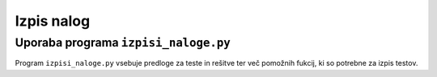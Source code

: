 Izpis nalog
============

************************************
Uporaba programa ``izpisi_naloge.py``
************************************
Program ``izpisi_naloge.py`` vsebuje predloge  za teste in rešitve ter več pomožnih fukcij, ki so potrebne za izpis testov.

.. code-block:: python
    :linenos:

    >>> sestavi_vse_teste(naloge=[mnozice.PotencnaMnozica(), izrazi.PotencaDvoclenika(st_nalog=3), naravnaStevila.DeliteljVeckratnik()], ime_testa='Množice, deljivost in izrazi', datoteka_seznam_dijakov='dijaki.txt', zdruzene_resitve=False)
    Test Množice, deljivost in izrazi je sestavljen.
